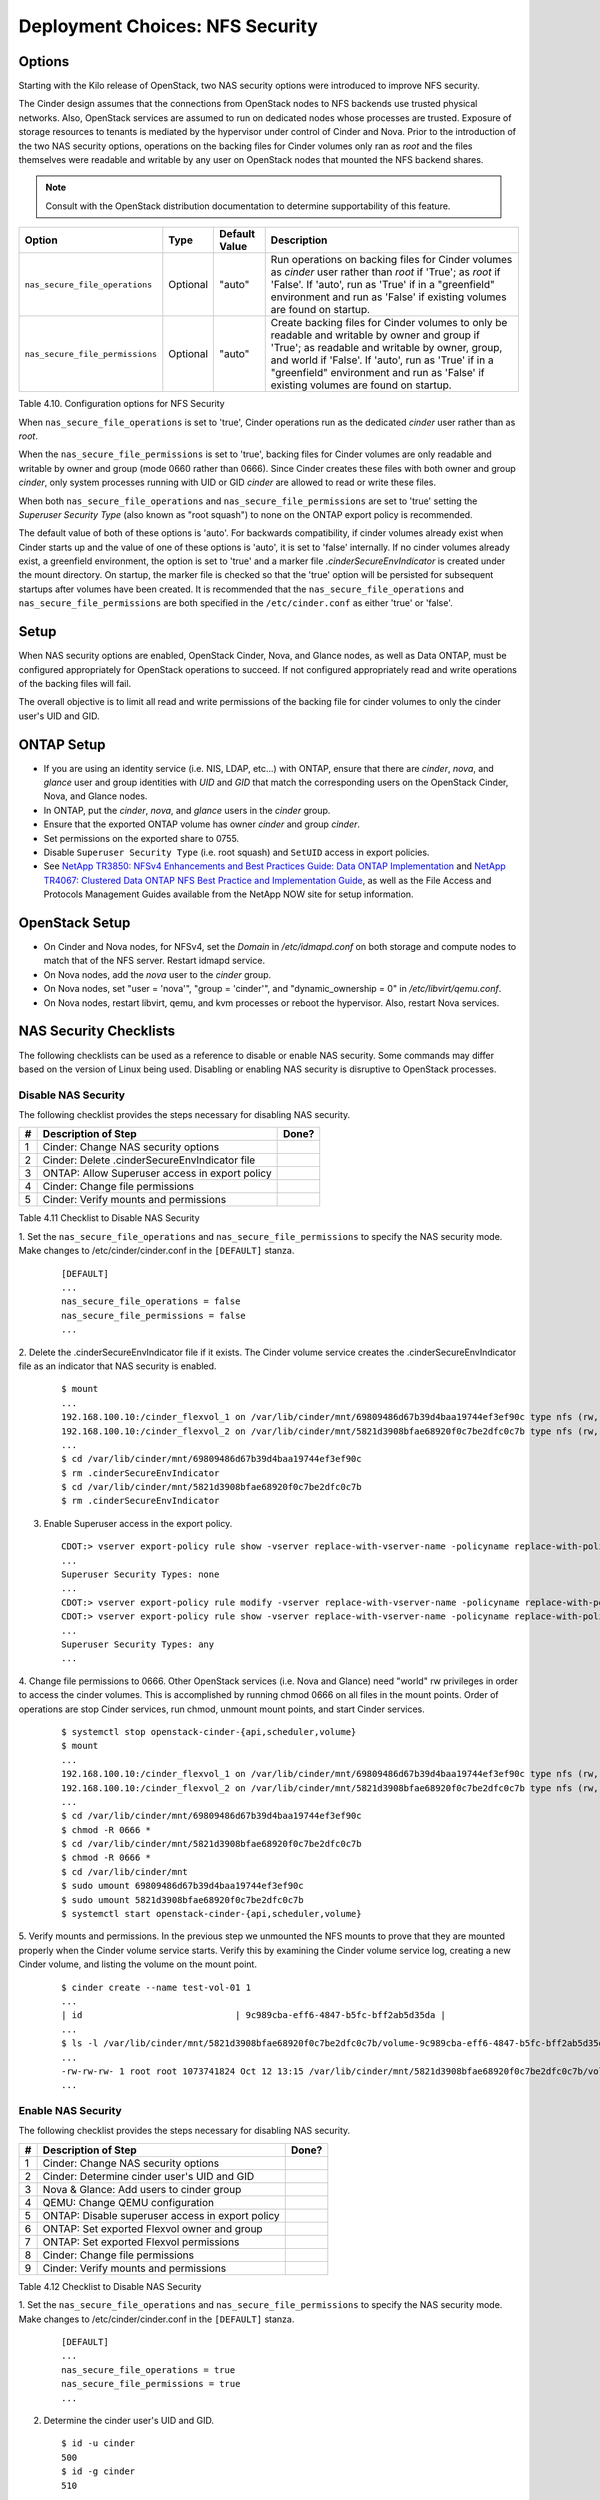 .. _nfs_security:

Deployment Choices: NFS Security
================================

Options
-------

Starting with the Kilo release of OpenStack, two NAS security options were
introduced to improve NFS security.

The Cinder design assumes that the connections from OpenStack nodes to NFS
backends use trusted physical networks. Also, OpenStack services are assumed
to run on dedicated nodes whose processes are trusted. Exposure of storage
resources to tenants is mediated by the hypervisor under control of Cinder
and Nova. Prior to the introduction of the two NAS security options, operations
on the backing files for Cinder volumes only ran as *root* and the files
themselves were readable and writable by any user on OpenStack nodes that
mounted the NFS backend shares.


.. note::

   Consult with the OpenStack distribution documentation to determine
   supportability of this feature.

+-----------------------------------+------------+-----------------+-------------------------------------------------------------------------------------------------------------------------------------------------------------------------------------------------------------------------------------------------------------------------------------------------+
| Option                            | Type       | Default Value   | Description                                                                                                                                                                                                                                                                                     |
+===================================+============+=================+=================================================================================================================================================================================================================================================================================================+
| ``nas_secure_file_operations``    | Optional   | "auto"          | Run operations on backing files for Cinder volumes as *cinder* user rather than *root* if 'True'; as *root* if 'False'. If 'auto', run as 'True' if in a "greenfield" environment and run as 'False' if existing volumes are found on startup.                                                  |
+-----------------------------------+------------+-----------------+-------------------------------------------------------------------------------------------------------------------------------------------------------------------------------------------------------------------------------------------------------------------------------------------------+
| ``nas_secure_file_permissions``   | Optional   | "auto"          | Create backing files for Cinder volumes to only be readable and writable by owner and group if 'True'; as readable and writable by owner, group, and world if 'False'. If 'auto', run as 'True' if in a "greenfield" environment and run as 'False' if existing volumes are found on startup.   |
+-----------------------------------+------------+-----------------+-------------------------------------------------------------------------------------------------------------------------------------------------------------------------------------------------------------------------------------------------------------------------------------------------+

Table 4.10. Configuration options for NFS Security

When ``nas_secure_file_operations`` is set to 'true', Cinder operations run as
the dedicated *cinder* user rather than as *root*.

When the ``nas_secure_file_permissions`` is set to 'true', backing files for
Cinder volumes are only readable and writable by owner and group (mode 0660
rather than 0666). Since Cinder creates these files with both owner and group
*cinder*, only system processes running with UID or GID *cinder* are allowed
to read or write these files.

When both ``nas_secure_file_operations`` and ``nas_secure_file_permissions``
are set to 'true' setting the *Superuser Security Type* (also known as
"root squash") to none on the ONTAP export policy is recommended.

The default value of both of these options is 'auto'. For backwards
compatibility, if cinder volumes already exist when Cinder starts
up and the value of one of these options is 'auto', it is set to 'false'
internally. If no cinder volumes already exist, a greenfield environment,
the option is set to 'true' and a marker file *.cinderSecureEnvIndicator*
is created under the mount directory. On startup, the marker file is
checked so that the 'true' option will be persisted for subsequent
startups after volumes have been created. It is recommended that the
``nas_secure_file_operations`` and ``nas_secure_file_permissions`` are
both specified in the ``/etc/cinder.conf`` as either 'true' or 'false'.

Setup
-----

When NAS security options are enabled, OpenStack Cinder, Nova, and Glance
nodes, as well as Data ONTAP, must be configured appropriately for OpenStack
operations to succeed. If not configured appropriately read and write
operations of the backing files will fail.

The overall objective is to limit all read and write permissions of the backing
file for cinder volumes to only the cinder user's UID and GID.

ONTAP Setup
-----------
-  If you are using an identity service (i.e. NIS, LDAP, etc...) with ONTAP,
   ensure that there are *cinder*, *nova*, and *glance* user and group
   identities with *UID* and *GID* that match the corresponding users on the
   OpenStack Cinder, Nova, and Glance nodes.

-  In ONTAP, put the *cinder*, *nova*, and *glance* users in the *cinder* group.

-  Ensure that the exported ONTAP volume has owner *cinder* and group *cinder*.

-  Set permissions on the exported share to 0755.

-  Disable ``Superuser Security Type`` (i.e. root squash) and ``SetUID`` access in
   export policies.

-  See `NetApp TR3850: NFSv4 Enhancements and Best Practices Guide: Data
   ONTAP Implementation <http://www.netapp.com/us/media/tr-3580.pdf>`__
   and `NetApp TR4067: Clustered Data ONTAP NFS Best Practice and
   Implementation Guide <http://www.netapp.com/us/media/tr-4067.pdf>`__,
   as well as the File Access and Protocols Management Guides available
   from the NetApp NOW site for setup information.

OpenStack Setup
---------------

-  On Cinder and Nova nodes, for NFSv4, set the *Domain* in
   */etc/idmapd.conf* on both storage and compute nodes to match that of
   the NFS server. Restart idmapd service.

-  On Nova nodes, add the *nova* user to the *cinder* group.

-  On Nova nodes, set "user = 'nova'", "group = 'cinder'", and
   "dynamic\_ownership = 0" in */etc/libvirt/qemu.conf*.

-  On Nova nodes, restart libvirt, qemu, and kvm processes or reboot the
   hypervisor. Also, restart Nova services.


NAS Security Checklists
-----------------------

The following checklists can be used as a reference to disable or enable NAS
security. Some commands may differ based on the version of Linux being used.
Disabling or enabling NAS security is disruptive to OpenStack processes.

Disable NAS Security
^^^^^^^^^^^^^^^^^^^^

The following checklist provides the steps necessary for disabling NAS security.

+------+------------------------------------------------------------+---------+
| #    | Description of Step                                        | Done?   |
+======+============================================================+=========+
| 1    | Cinder: Change NAS security options                        |         |
+------+------------------------------------------------------------+---------+
| 2    | Cinder: Delete .cinderSecureEnvIndicator file              |         |
+------+------------------------------------------------------------+---------+
| 3    | ONTAP: Allow Superuser access in export policy             |         |
+------+------------------------------------------------------------+---------+
| 4    | Cinder: Change file permissions                            |         |
+------+------------------------------------------------------------+---------+
| 5    | Cinder: Verify mounts and permissions                      |         |
+------+------------------------------------------------------------+---------+

Table 4.11 Checklist to Disable NAS Security

1. Set the ``nas_secure_file_operations`` and ``nas_secure_file_permissions`` to specify
the NAS security mode. Make changes to /etc/cinder/cinder.conf in the ``[DEFAULT]`` stanza.

   ::

       [DEFAULT]
       ...
       nas_secure_file_operations = false
       nas_secure_file_permissions = false
       ...

2. Delete the .cinderSecureEnvIndicator file if it exists. The Cinder volume
service creates the .cinderSecureEnvIndicator file as an indicator that NAS
security is enabled.

   ::

       $ mount
       ...
       192.168.100.10:/cinder_flexvol_1 on /var/lib/cinder/mnt/69809486d67b39d4baa19744ef3ef90c type nfs (rw,...,addr=192.168.100.10)
       192.168.100.10:/cinder_flexvol_2 on /var/lib/cinder/mnt/5821d3908bfae68920f0c7be2dfc0c7b type nfs (rw,...,addr=192.168.100.10)
       ...
       $ cd /var/lib/cinder/mnt/69809486d67b39d4baa19744ef3ef90c
       $ rm .cinderSecureEnvIndicator
       $ cd /var/lib/cinder/mnt/5821d3908bfae68920f0c7be2dfc0c7b
       $ rm .cinderSecureEnvIndicator

3. Enable Superuser access in the export policy.

   ::

       CDOT:> vserver export-policy rule show -vserver replace-with-vserver-name -policyname replace-with-policy-name -ruleindex replace-with-rule-index 
       ...
       Superuser Security Types: none
       ...
       CDOT:> vserver export-policy rule modify -vserver replace-with-vserver-name -policyname replace-with-policy-name -ruleindex replace-with-rule-index -protocol nfs -superuser any --allow-suid true
       CDOT:> vserver export-policy rule show -vserver replace-with-vserver-name -policyname replace-with-policy-name -ruleindex replace-with-rule-index 
       ...
       Superuser Security Types: any
       ...

4. Change file permissions to 0666. Other OpenStack services (i.e. Nova and
Glance) need "world" rw privileges in order to access the cinder volumes. This
is accomplished by running chmod 0666 on all files in the mount points. Order
of operations are stop Cinder services, run chmod, unmount mount points, and
start Cinder services.

   ::

       $ systemctl stop openstack-cinder-{api,scheduler,volume}
       $ mount
       ...
       192.168.100.10:/cinder_flexvol_1 on /var/lib/cinder/mnt/69809486d67b39d4baa19744ef3ef90c type nfs (rw,...,addr=192.168.100.10)
       192.168.100.10:/cinder_flexvol_2 on /var/lib/cinder/mnt/5821d3908bfae68920f0c7be2dfc0c7b type nfs (rw,...,addr=192.168.100.10)
       ...
       $ cd /var/lib/cinder/mnt/69809486d67b39d4baa19744ef3ef90c
       $ chmod -R 0666 *
       $ cd /var/lib/cinder/mnt/5821d3908bfae68920f0c7be2dfc0c7b
       $ chmod -R 0666 *
       $ cd /var/lib/cinder/mnt
       $ sudo umount 69809486d67b39d4baa19744ef3ef90c
       $ sudo umount 5821d3908bfae68920f0c7be2dfc0c7b
       $ systemctl start openstack-cinder-{api,scheduler,volume}

5. Verify mounts and permissions. In the previous step we unmounted the NFS
mounts to prove that they are mounted properly when the Cinder volume service
starts. Verify this by examining the Cinder volume service log, creating a new
Cinder volume, and listing the volume on the mount point.

   ::

       $ cinder create --name test-vol-01 1
       ...
       | id                             | 9c989cba-eff6-4847-b5fc-bff2ab5d35da |
       ...
       $ ls -l /var/lib/cinder/mnt/5821d3908bfae68920f0c7be2dfc0c7b/volume-9c989cba-eff6-4847-b5fc-bff2ab5d35da
       ...
       -rw-rw-rw- 1 root root 1073741824 Oct 12 13:15 /var/lib/cinder/mnt/5821d3908bfae68920f0c7be2dfc0c7b/volume-9c989cba-eff6-4847-b5fc-bff2ab5d35da
       ...


Enable NAS Security
^^^^^^^^^^^^^^^^^^^

The following checklist provides the steps necessary for disabling NAS security.

+------+------------------------------------------------------------+---------+
| #    | Description of Step                                        | Done?   |
+======+============================================================+=========+
| 1    | Cinder: Change NAS security options                        |         |
+------+------------------------------------------------------------+---------+
| 2    | Cinder: Determine cinder user's UID and GID                |         |
+------+------------------------------------------------------------+---------+
| 3    | Nova & Glance: Add users to cinder group                   |         |
+------+------------------------------------------------------------+---------+
| 4    | QEMU: Change QEMU configuration                            |         |
+------+------------------------------------------------------------+---------+
| 5    | ONTAP: Disable superuser access in export policy           |         |
+------+------------------------------------------------------------+---------+
| 6    | ONTAP: Set exported Flexvol owner and group                |         |
+------+------------------------------------------------------------+---------+
| 7    | ONTAP: Set exported Flexvol permissions                    |         |
+------+------------------------------------------------------------+---------+
| 8    | Cinder: Change file permissions                            |         |
+------+------------------------------------------------------------+---------+
| 9    | Cinder: Verify mounts and permissions                      |         |
+------+------------------------------------------------------------+---------+

Table 4.12 Checklist to Disable NAS Security


1. Set the ``nas_secure_file_operations`` and ``nas_secure_file_permissions`` to specify
the NAS security mode. Make changes to /etc/cinder/cinder.conf in the
``[DEFAULT]`` stanza.

   ::

       [DEFAULT]
       ...
       nas_secure_file_operations = true
       nas_secure_file_permissions = true
       ...

2. Determine the cinder user's UID and GID.

   ::

       $ id -u cinder
       500
       $ id -g cinder
       510

3. Add users to cinder group. To have file access, Nova and Glance service
users need to belong to the same group as the Cinder user. As commands for
manipulating Linux users vary across environments an example is not provided
for this step.

4. Change QEMU configuration. Certain compute operations (i.e. attaching a
volume) require that Libvirt, Qemu, and KVM run as a user belonging to the
correct group. Edit the /etc/libvirt/qemu.conf file and make the following
changes.  After making the configuration changes restart the needed libvirt,
QEMU, KVM processes or restart the hypervisor. The Nova services also need to
be restarted. Make changes to /etc/libvirt/qemu.conf.

   ::

       ...
       #user = "root"
       user= "nova"
       ...
       #group = "root"
       group = "cinder"
       ...
       #dynamic_ownership = 1
       dynamic_ownership = 0
       ...

5. Disable superuser access in export policy. Disabling superuser access in
the export policy is effectively the same as enabling root squash. Any root
access from a NFS client (i.e. UID 0) is remapped to the anonymous user,
default UID is 65534, when superuser access is disabled. This step also
disables set user ID (suid) access.

   ::

       CDOT:> vserver export-policy rule show -vserver replace-with-vserver-name -policyname replace-with-policy-name -ruleindex replace-with-rule-index
       ...
       Superuser Security Types: any
       ...
       CDOT:> vserver export-policy rule modify -vserver replace-with-vserver-name -policyname replace-with-policy-name -ruleindex replace-with-rule-index -protocol nfs -superuser none --allow-suid false
       CDOT:> vserver export-policy rule show -vserver replace-with-vserver-name -policyname replace-with-policy-name -ruleindex replace-with-rule-index
       ...
       Superuser Security Types: none
       ...

6. Set exported Flexvol owner and group. Access to a Flexvol can be further
restricted by only allowing a specific User ID (UID) and Group ID (GID). The
UID must match the cinder UID of the Cinder node. The GID must match the cinder
GID of the Cinder node.  In this example, the UID is 500 and the GID is 510.
These values will be different on your cinder node and must be determined prior
to running the following commands.

   ::

       CDOT:> volume show -vserver replace-with-vserver-name -volume replace-with-volume-name
       ...
       User ID: 0
       Group ID: 0
       ...
       CDOT:> volume modify -vserver replace-with-vserver-name -volume replace-with-volume-name -user 500 -group 510
       CDOT:> volume show -vserver replace-with-vserver-name -volume replace-with-volume-name
       ...
       User ID: 500
       Group ID: 510
       ...

7. Set exported Flexvol permissions. Access can be further restricted by
setting the UNIX permissions on a volume. In this example we set the Flexvol
permissions, of the shared volume, to 0755.

   ::

       CDOT:> volume show -vserver replace-with-vserver-name -volume replace-with-volume-name
       ...
       UNIX Permissions: ---rwxrwxrwx
       ...
       CDOT:> volume modify -vserver replace-with-vserver-name -volume replace-with-volume-name -unix-permissions 0755
       CDOT:> volume show -vserver replace-with-vserver-name -volume replace-with-volume-name
       ...
       UNIX Permissions: ---rwxr-xr-x
       ...

8. Change file permissions to 0660. Other OpenStack services (i.e. Nova and
Glance) need "group" rw privileges in order to access the cinder volumes. This
is accomplished by running chmod 0660 on all files in the mount points. Order
of operations are stop Cinder services, run chmod, unmount mount points, and
start Cinder services.

   ::

       $ systemctl stop openstack-cinder-{api,scheduler,volume}
       $ mount
       ...
       192.168.100.10:/cinder_flexvol_1 on /var/lib/cinder/mnt/69809486d67b39d4baa19744ef3ef90c type nfs (rw,...,addr=192.168.100.10)
       192.168.100.10:/cinder_flexvol_2 on /var/lib/cinder/mnt/5821d3908bfae68920f0c7be2dfc0c7b type nfs (rw,...,addr=192.168.100.10)
       ...
       $ cd /var/lib/cinder/mnt/69809486d67b39d4baa19744ef3ef90c
       $ chmod -R 0660 *
       $ cd /var/lib/cinder/mnt/5821d3908bfae68920f0c7be2dfc0c7b
       $ chmod -R 0660 *
       $ cd /var/lib/cinder/mnt
       $ sudo umount 69809486d67b39d4baa19744ef3ef90c
       $ sudo umount 5821d3908bfae68920f0c7be2dfc0c7b
       $ systemctl start openstack-cinder-{api,scheduler,volume}

9. Verify mounts and permissions. In the previous step we unmounted the NFS
mounts to prove that they are mounted properly when the Cinder volume service
starts. Verify this by examining the Cinder volume service log, creating a new
Cinder volume, and listing the volume on the mount point.

   ::

       $ cinder create --name test-vol-01 1
       ...
       | id                             | 9c989cba-eff6-4847-b5fc-bff2ab5d35da |
       ...
       $ ls -l /var/lib/cinder/mnt/5821d3908bfae68920f0c7be2dfc0c7b/volume-9c989cba-eff6-4847-b5fc-bff2ab5d35da
       ...
       -rw-rw-rw- 1 root root 1073741824 Oct 12 13:15 /var/lib/cinder/mnt/5821d3908bfae68920f0c7be2dfc0c7b/volume-9c989cba-eff6-4847-b5fc-bff2ab5d35da
       ...
